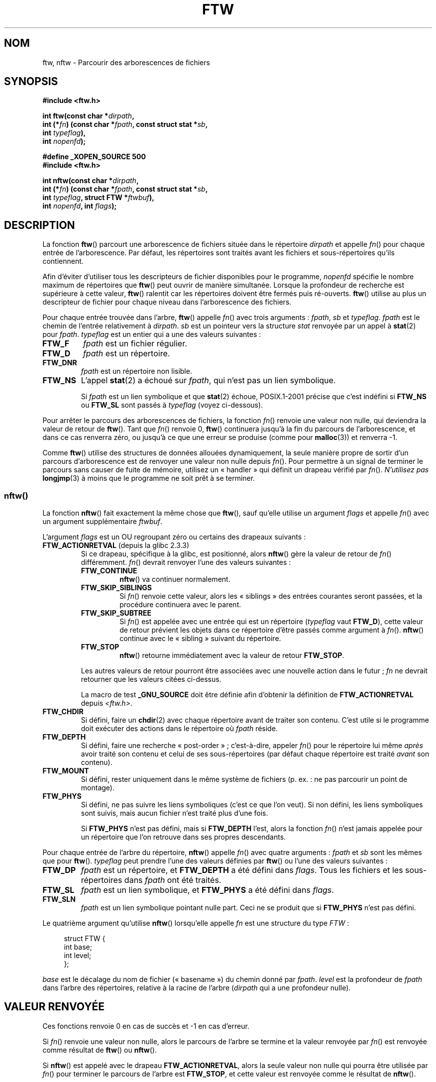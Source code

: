 .\" Copyright (c) 1993 Michael Haardt (michael@moria.de)
.\" and copyright (c) 1999 Andries Brouwer (aeb@cwi.nl)
.\" and copyright (c) 2006 Justin Pryzby <justinpryzby@users.sf.net>
.\" and copyright (c) 2006 Michael Kerrisk <mtk.manpages@gmail.com>
.\"
.\" This is free documentation; you can redistribute it and/or
.\" modify it under the terms of the GNU General Public License as
.\" published by the Free Software Foundation; either version 2 of
.\" the License, or (at your option) any later version.
.\"
.\" The GNU General Public License's references to "object code"
.\" and "executables" are to be interpreted as the output of any
.\" document formatting or typesetting system, including
.\" intermediate and printed output.
.\"
.\" This manual is distributed in the hope that it will be useful,
.\" but WITHOUT ANY WARRANTY; without even the implied warranty of
.\" MERCHANTABILITY or FITNESS FOR A PARTICULAR PURPOSE.  See the
.\" GNU General Public License for more details.
.\"
.\" You should have received a copy of the GNU General Public
.\" License along with this manual; if not, write to the Free
.\" Software Foundation, Inc., 59 Temple Place, Suite 330, Boston, MA 02111,
.\" USA.
.\"
.\" Modified Sun Jul 25 11:02:22 1993 by Rik Faith (faith@cs.unc.edu)
.\" 2006-05-24, Justin Pryzby <justinpryzby@users.sf.net>
.\"  	document FTW_ACTIONRETVAL; include .SH "RETURN VALUE";
.\" 2006-05-24, Justin Pryzby <justinpryzby@users.sf.net> and
.\"	Michael Kerrisk <mtk.manpages@gmail.com>
.\" 	reorganized and rewrote much of the page
.\" 2006-05-24, Michael Kerrisk <mtk.manpages@gmail.com>
.\"	Added an example program.
.\"*******************************************************************
.\"
.\" This file was generated with po4a. Translate the source file.
.\"
.\"*******************************************************************
.TH FTW 3 "6 août 2008" Linux "Manuel du programmeur Linux"
.SH NOM
ftw, nftw \- Parcourir des arborescences de fichiers
.SH SYNOPSIS
.nf
\fB#include <ftw.h>\fP
.sp
\fBint ftw(const char *\fP\fIdirpath\fP\fB,\fP
\fB        int (*\fP\fIfn\fP\fB) (const char *\fP\fIfpath\fP\fB, const struct stat *\fP\fIsb\fP\fB,\fP
\fB                   int \fP\fItypeflag\fP\fB),\fP
\fB        int \fP\fInopenfd\fP\fB);\fP
.sp
\fB#define _XOPEN_SOURCE 500\fP
\fB#include <ftw.h>\fP
.sp
\fBint nftw(const char *\fP\fIdirpath\fP\fB,\fP
\fB        int (*\fP\fIfn\fP\fB) (const char *\fP\fIfpath\fP\fB, const struct stat *\fP\fIsb\fP\fB,\fP
\fB                   int \fP\fItypeflag\fP\fB, struct FTW *\fP\fIftwbuf\fP\fB),\fP
\fB        int \fP\fInopenfd\fP\fB, int \fP\fIflags\fP\fB);\fP
.fi
.SH DESCRIPTION
La fonction \fBftw\fP() parcourt une arborescence de fichiers située dans le
répertoire \fIdirpath\fP et appelle \fIfn\fP() pour chaque entrée de
l'arborescence. Par défaut, les répertoires sont traités avant les fichiers
et sous\-répertoires qu'ils contiennent.

Afin d'éviter d'utiliser tous les descripteurs de fichier disponibles pour
le programme, \fInopenfd\fP spécifie le nombre maximum de répertoires que
\fBftw\fP() peut ouvrir de manière simultanée. Lorsque la profondeur de
recherche est supérieure à cette valeur, \fBftw\fP() ralentit car les
répertoires doivent être fermés puis ré\-ouverts. \fBftw\fP() utilise au plus un
descripteur de fichier pour chaque niveau dans l'arborescence des fichiers.

Pour chaque entrée trouvée dans l'arbre, \fBftw\fP() appelle \fIfn\fP() avec trois
arguments\ : \fIfpath\fP, \fIsb\fP et \fItypeflag\fP. \fIfpath\fP est le chemin de
l'entrée relativement à \fIdirpath\fP. \fIsb\fP est un pointeur vers la structure
\fIstat\fP renvoyée par un appel à \fBstat\fP(2) pour \fIfpath\fP. \fItypeflag\fP est un
entier qui a une des valeurs suivantes\ :
.TP 
\fBFTW_F\fP
\fIfpath\fP est un fichier régulier.
.TP 
\fBFTW_D\fP
\fIfpath\fP est un répertoire.
.TP 
\fBFTW_DNR\fP
\fIfpath\fP est un répertoire non lisible.
.TP 
\fBFTW_NS\fP
L'appel \fBstat\fP(2) a échoué sur \fIfpath\fP, qui n'est pas un lien symbolique.
.sp
Si \fIfpath\fP est un lien symbolique et que \fBstat\fP(2) échoue, POSIX.1\-2001
précise que c'est indéfini si \fBFTW_NS\fP ou \fBFTW_SL\fP sont passés à
\fItypeflag\fP (voyez ci\-dessous).
.PP
Pour arrêter le parcours des arborescences de fichiers, la fonction \fIfn\fP()
renvoie une valeur non nulle, qui deviendra la valeur de retour de
\fBftw\fP(). Tant que \fIfn\fP() renvoie 0, \fBftw\fP() continuera jusqu'à la fin du
parcours de l'arborescence, et dans ce cas renverra zéro, ou jusqu'à ce que
une erreur se produise (comme pour \fBmalloc\fP(3)) et renverra \-1.
.PP
Comme \fBftw\fP() utilise des structures de données allouées dynamiquement, la
seule manière propre de sortir d'un parcours d'arborescence est de renvoyer
une valeur non nulle depuis \fIfn\fP(). Pour permettre à un signal de terminer
le parcours sans causer de fuite de mémoire, utilisez un «\ handler\ » qui
définit un drapeau vérifié par \fIfn\fP(). \fIN'utilisez pas\fP \fBlongjmp\fP(3) à
moins que le programme ne soit prêt à se terminer.
.SS nftw()
La fonction \fBnftw\fP() fait exactement la même chose que \fBftw\fP(), sauf
qu'elle utilise un argument \fIflags\fP et appelle \fIfn\fP() avec un argument
supplémentaire \fIftwbuf\fP.

L'argument \fIflags\fP est un OU regroupant zéro ou certains des drapeaux
suivants\ :
.TP 
\fBFTW_ACTIONRETVAL\fP (depuis la glibc\ 2.3.3)
Si ce drapeau, spécifique à la glibc, est positionné, alors \fBnftw\fP() gère
la valeur de retour de \fIfn\fP() différemment. \fIfn\fP() devrait renvoyer l'une
des valeurs suivantes\ :
.RS
.TP 
\fBFTW_CONTINUE\fP
\fBnftw\fP() va continuer normalement.
.TP 
\fBFTW_SKIP_SIBLINGS\fP
.\" If \fBFTW_DEPTH\fP
.\" is set, the entry's parent directory is processed next (with
.\" \fIflag\fP set to \fBFTW_DP\fP).
Si \fIfn\fP() renvoie cette valeur, alors les «\ siblings\ » des entrées
courantes seront passées, et la procédure continuera avec le parent.
.TP 
\fBFTW_SKIP_SUBTREE\fP
Si \fIfn\fP() est appelée avec une entrée qui est un répertoire (\fItypeflag\fP
vaut \fBFTW_D\fP), cette valeur de retour prévient les objets dans ce
répertoire d'être passés comme argument à \fIfn\fP(). \fBnftw\fP() continue avec
le «\ sibling\ » suivant du répertoire.
.TP 
\fBFTW_STOP\fP
\fBnftw\fP() retourne immédiatement avec la valeur de retour \fBFTW_STOP\fP.
.PP
Les autres valeurs de retour pourront être associées avec une nouvelle
action dans le futur\ ; \fIfn\fP ne devrait retourner que les valeurs citées
ci\-dessus.

La macro de test \fB_GNU_SOURCE\fP doit être définie afin d'obtenir la
définition de \fBFTW_ACTIONRETVAL\fP depuis \fI<ftw.h>\fP.
.RE
.TP 
\fBFTW_CHDIR\fP
Si défini, faire un \fBchdir\fP(2) avec chaque répertoire avant de traiter son
contenu. C'est utile si le programme doit exécuter des actions dans le
répertoire où \fIfpath\fP réside.
.TP 
\fBFTW_DEPTH\fP
Si défini, faire une recherche «\ post\-order\ »\ ; c'est\-à\-dire, appeler
\fIfn\fP() pour le répertoire lui même \fIaprès\fP avoir traité son contenu et
celui de ses sous\-répertoires (par défaut chaque répertoire est traité
\fIavant\fP son contenu).
.TP 
\fBFTW_MOUNT\fP
Si défini, rester uniquement dans le même système de fichiers (p.\ ex.\ : ne
pas parcourir un point de montage).
.TP 
\fBFTW_PHYS\fP
Si défini, ne pas suivre les liens symboliques (c'est ce que l'on veut). Si
non défini, les liens symboliques sont suivis, mais aucun fichier n'est
traité plus d'une fois.
.sp
Si \fBFTW_PHYS\fP n'est pas défini, mais si \fBFTW_DEPTH\fP l'est, alors la
fonction \fIfn\fP() n'est jamais appelée pour un répertoire que l'on retrouve
dans ses propres descendants.
.LP
Pour chaque entrée de l'arbre du répertoire, \fBnftw\fP() appelle \fIfn\fP() avec
quatre arguments\ : \fIfpath\fP et \fIsb\fP sont les mêmes que pour
\fBftw\fP(). \fItypeflag\fP peut prendre l'une des valeurs définies par \fBftw\fP()
ou l'une des valeurs suivantes\ :
.TP 
\fBFTW_DP\fP
\fIfpath\fP est un répertoire, et \fBFTW_DEPTH\fP a été défini dans \fIflags\fP. Tous
les fichiers et les sous\-répertoires dans \fIfpath\fP ont été traités.
.TP 
\fBFTW_SL\fP
.\" To obtain the definition of this constant from
.\" .IR <ftw.h> ,
.\" either
.\" .B _BSD_SOURCE
.\" must be defined, or
.\" .BR _XOPEN_SOURCE
.\" must be defined with a value of 500 or more.
\fIfpath\fP est un lien symbolique, et \fBFTW_PHYS\fP a été défini dans \fIflags\fP.
.TP 
\fBFTW_SLN\fP
\fIfpath\fP est un lien symbolique pointant nulle part. Ceci ne se produit que
si \fBFTW_PHYS\fP n'est pas défini.
.LP
Le quatrième argument qu'utilise \fBnftw\fP() lorsqu'elle appelle \fIfn\fP est une
structure du type \fIFTW\fP\ :
.in +4n
.nf

struct FTW {
    int base;
    int level;
};

.fi
.in
\fIbase\fP est le décalage du nom de fichier («\ basename\ ») du chemin donné
par \fIfpath\fP. \fIlevel\fP est la profondeur de \fIfpath\fP dans l'arbre des
répertoires, relative à la racine de l'arbre (\fIdirpath\fP qui a une
profondeur nulle).
.SH "VALEUR RENVOYÉE"
Ces fonctions renvoie 0 en cas de succès et \-1 en cas d'erreur.

Si \fIfn\fP() renvoie une valeur non nulle, alors le parcours de l'arbre se
termine et la valeur renvoyée par \fIfn\fP() est renvoyée comme résultat de
\fBftw\fP() ou \fBnftw\fP().

Si \fBnftw\fP() est appelé avec le drapeau \fBFTW_ACTIONRETVAL\fP, alors la seule
valeur non nulle qui pourra être utilisée par \fIfn\fP() pour terminer le
parcours de l'arbre est \fBFTW_STOP\fP, et cette valeur est renvoyée comme le
résultat de \fBnftw\fP().
.SH CONFORMITÉ
POSIX.1\-2001, SVr4, SUSv1. POSIX.1\-2008 marque \fBftw\fP() comme étant
obsolète.
.SH NOTES
La fonction \fBnftw\fP() et l'utilisation de \fBFTW_SL\fP() avec \fBftw\fP() ont été
introduites dans SUSv1.
.LP
Sur certains systèmes, \fBftw\fP() n'utilise jamais \fBFTW_SL\fP, sur d'autres,
\fBFTW_SL\fP ne survient que pour les liens symboliques pointant nulle part,
sur d'autres encore, \fBftw\fP() utilise \fBFTW_SL\fP pour chaque lien
symbolique. Pour un fonctionnement prévisible, employez \fBnftw\fP().
.LP
Sous Linux, les libc4, libc5 et glibc\ 2.0.6 utilisent \fBFTW_F\fP pour tous
les objets (fichier, lien symbolique, fifo, etc.), sauf pour les
répertoires, qui peuvent être utilisés par stat.

La fonction \fBnftw\fP() est disponible depuis la glibc\ 2.1.

\fBFTW_ACTIONRETVAL\fP est spécifique à la glibc.
.SH EXEMPLE
Le programme suivant parcours l'arbre des répertoires du chemin donné en
premier argument de la ligne de commande ou du répertoire courant s'il n'est
pas spécifié. Il affiche divers informations à propos de chaque fichier. Le
second argument de la ligne de commande peut être utilisé pour spécifier les
caractères assignés à l'argument \fIflags\fP lors des appels de \fBnftw\fP().
.nf

#define _XOPEN_SOURCE 500
#include <ftw.h>
#include <stdio.h>
#include <stdlib.h>
#include <string.h>
#include <stdint.h>

static int
display_info(const char *fpath, const struct stat *sb,
             int tflag, struct FTW *ftwbuf)
{
    printf("%\-3s %2d %7jd   %\-40s %d %s\en",
        (tflag == FTW_D) ?   "d"   : (tflag == FTW_DNR) ? "dnr" :
        (tflag == FTW_DP) ?  "dp"  : (tflag == FTW_F) ?   "f" :
        (tflag == FTW_NS) ?  "ns"  : (tflag == FTW_SL) ?  "sl" :
        (tflag == FTW_SLN) ? "sln" : "???",
        ftwbuf\->level, (intmax_t) sb\->st_size,
        fpath, ftwbuf\->base, fpath + ftwbuf\->base);
    return 0;           /* To tell nftw() to continue */
}

int
main(int argc, char *argv[])
{
    int flags = 0;

    if (argc > 2 && strchr(argv[2], \(aqd\(aq) != NULL)
        flags |= FTW_DEPTH;
    if (argc > 2 && strchr(argv[2], \(aqp\(aq) != NULL)
        flags |= FTW_PHYS;

    if (nftw((argc < 2) ? "." : argv[1], display_info, 20, flags)
            == \-1) {
        perror("nftw");
        exit(EXIT_FAILURE);
    }
    exit(EXIT_SUCCESS);
}
.fi
.SH "VOIR AUSSI"
\fBstat\fP(2), \fBfts\fP(3), \fBreaddir\fP(3), \fBfeature_test_macros\fP(7)
.SH COLOPHON
Cette page fait partie de la publication 3.23 du projet \fIman\-pages\fP
Linux. Une description du projet et des instructions pour signaler des
anomalies peuvent être trouvées à l'adresse
<URL:http://www.kernel.org/doc/man\-pages/>.
.SH TRADUCTION
Depuis 2010, cette traduction est maintenue à l'aide de l'outil
po4a <URL:http://po4a.alioth.debian.org/> par l'équipe de
traduction francophone au sein du projet perkamon
<URL:http://alioth.debian.org/projects/perkamon/>.
.PP
Christophe Blaess <URL:http://www.blaess.fr/christophe/> (1996-2003),
Alain Portal <URL:http://manpagesfr.free.fr/> (2003-2006).
Florentin Duneau et l'équipe francophone de traduction de Debian\ (2006-2009).
.PP
Veuillez signaler toute erreur de traduction en écrivant à
<perkamon\-l10n\-fr@lists.alioth.debian.org>.
.PP
Vous pouvez toujours avoir accès à la version anglaise de ce document en
utilisant la commande
«\ \fBLC_ALL=C\ man\fR \fI<section>\fR\ \fI<page_de_man>\fR\ ».
